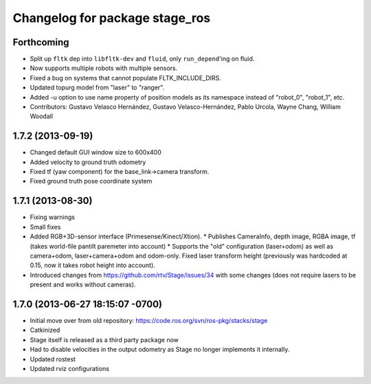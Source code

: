 ^^^^^^^^^^^^^^^^^^^^^^^^^^^^^^^
Changelog for package stage_ros
^^^^^^^^^^^^^^^^^^^^^^^^^^^^^^^

Forthcoming
-----------
* Split up ``fltk`` dep into ``libfltk-dev`` and ``fluid``, only ``run_depend``'ing on fluid.
* Now supports multiple robots with multiple sensors.
* Fixed a bug on systems that cannot populate FLTK_INCLUDE_DIRS.
* Updated topurg model from "laser" to "ranger".
* Added -u option to use name property of position models as its namespace instead of "robot_0", "robot_1", etc.
* Contributors: Gustavo Velasco Hernández, Gustavo Velasco-Hernández, Pablo Urcola, Wayne Chang, William Woodall

1.7.2 (2013-09-19)
------------------
* Changed default GUI window size to 600x400
* Added velocity to ground truth odometry
* Fixed tf (yaw component) for the base_link->camera transform.
* Fixed ground truth pose coordinate system

1.7.1 (2013-08-30)
------------------
* Fixing warnings
* Small fixes
* Added RGB+3D-sensor interface (Primesense/Kinect/Xtion).
  * Publishes CameraInfo, depth image, RGBA image, tf (takes world-file pantilt paremeter into account)
  * Supports the "old" configuration (laser+odom) as well as camera+odom, laser+camera+odom and odom-only.
  Fixed laser transform height (previously was hardcoded at 0.15, now it takes robot height into account).
* Introduced changes from https://github.com/rtv/Stage/issues/34 with some changes (does not require lasers to be present and works without cameras).

1.7.0 (2013-06-27 18:15:07 -0700)
---------------------------------
- Initial move over from old repository: https://code.ros.org/svn/ros-pkg/stacks/stage
- Catkinized
- Stage itself is released as a third party package now
- Had to disable velocities in the output odometry as Stage no longer implements it internally.
- Updated rostest
- Updated rviz configurations
